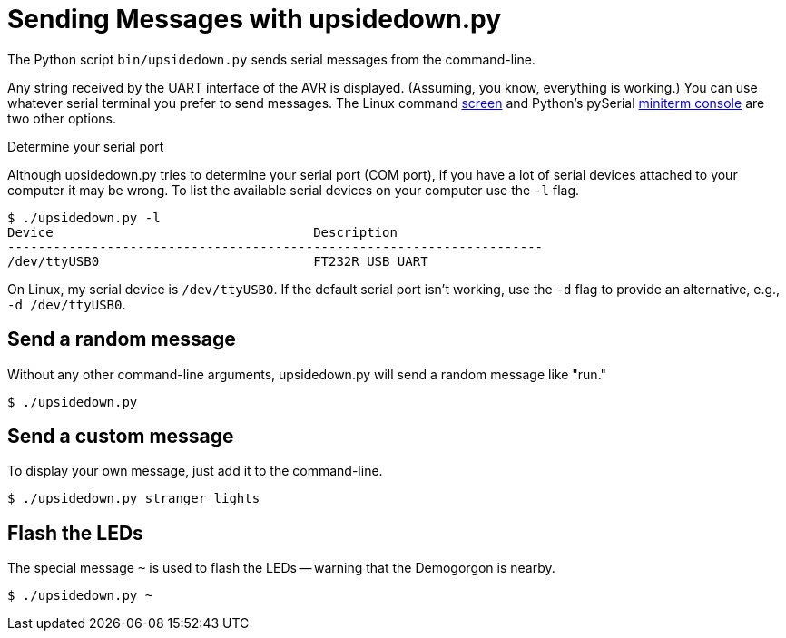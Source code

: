 = Sending Messages with upsidedown.py
:screen: https://www.gnu.org/software/screen/manual/screen.html
:miniterm: https://pyserial.readthedocs.io/en/latest/tools.html#module-serial.tools.miniterm

The Python script `bin/upsidedown.py` sends serial messages from the
command-line.

Any string received by the UART interface of the AVR is displayed.
(Assuming, you know, everything is working.) You can use whatever
serial terminal you prefer to send messages. The Linux command
{screen}[screen] and Python's pySerial {miniterm}[miniterm console]
are two other options.

.Determine your serial port
****

Although upsidedown.py tries to determine your serial port (COM port),
if you have a lot of serial devices attached to your computer it may
be wrong. To list the available serial devices on your computer use
the `-l` flag.

[source, shell]
----
$ ./upsidedown.py -l
Device                                  Description
----------------------------------------------------------------------
/dev/ttyUSB0                            FT232R USB UART
----

On Linux, my serial device is `/dev/ttyUSB0`. If the default serial
port isn't working, use the `-d` flag to provide an alternative, e.g.,
`-d /dev/ttyUSB0`.

****

== Send a random message

Without any other command-line arguments, upsidedown.py will send a
random message like "run."

[source, shell]
----
$ ./upsidedown.py
----

== Send a custom message

To display your own message, just add it to the command-line.

[source, shell]
----
$ ./upsidedown.py stranger lights
----

== Flash the LEDs

The special message `~` is used to flash the LEDs -- warning that the
Demogorgon is nearby.

[source, shell]
----
$ ./upsidedown.py ~
----
